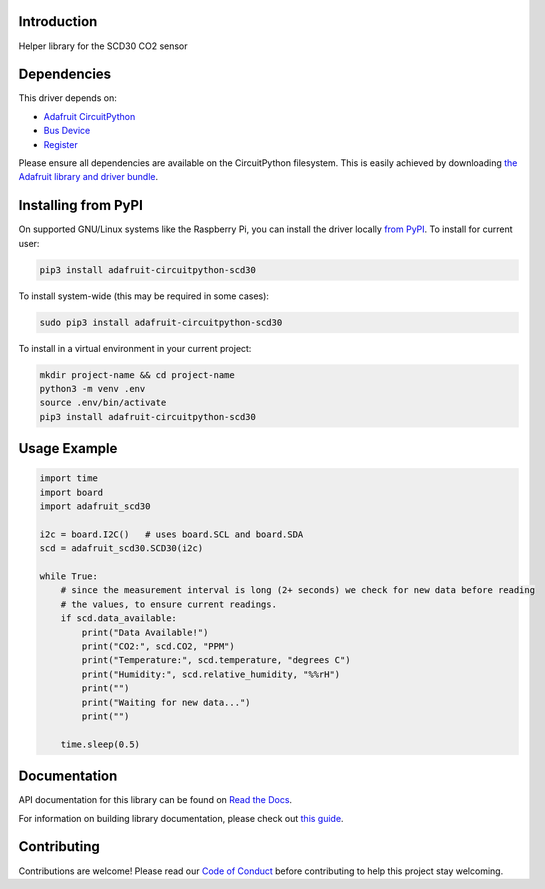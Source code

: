 Introduction
============

.. image:: https://readthedocs.org/projects/adafruit-circuitpython-scd30/badge/?version=latest
    :target: https://docs.circuitpython.org/projects/scd30/en/latest/
    :alt: Documentation Status

.. image:: https://img.shields.io/discord/327254708534116352.svg
    :target: https://adafru.it/discord
    :alt: Discord

.. image:: https://github.com/adafruit/Adafruit_CircuitPython_SCD30/workflows/Build%20CI/badge.svg
    :target: https://github.com/adafruit/Adafruit_CircuitPython_SCD30/actions
    :alt: Build Status

.. image:: https://img.shields.io/badge/code%20style-black-000000.svg
    :target: https://github.com/psf/black
    :alt: Code Style: Black

Helper library for the SCD30 CO2 sensor


Dependencies
=============
This driver depends on:

* `Adafruit CircuitPython <https://github.com/adafruit/circuitpython>`_
* `Bus Device <https://github.com/adafruit/Adafruit_CircuitPython_BusDevice>`_
* `Register <https://github.com/adafruit/Adafruit_CircuitPython_Register>`_

Please ensure all dependencies are available on the CircuitPython filesystem.
This is easily achieved by downloading
`the Adafruit library and driver bundle <https://circuitpython.org/libraries>`_.

Installing from PyPI
=====================

On supported GNU/Linux systems like the Raspberry Pi, you can install the driver locally `from
PyPI <https://pypi.org/project/adafruit-circuitpython-scd30/>`_. To install for current user:

.. code-block:: shell

    pip3 install adafruit-circuitpython-scd30

To install system-wide (this may be required in some cases):

.. code-block:: shell

    sudo pip3 install adafruit-circuitpython-scd30

To install in a virtual environment in your current project:

.. code-block:: shell

    mkdir project-name && cd project-name
    python3 -m venv .env
    source .env/bin/activate
    pip3 install adafruit-circuitpython-scd30

Usage Example
=============

.. code-block:: python3

    import time
    import board
    import adafruit_scd30

    i2c = board.I2C()   # uses board.SCL and board.SDA
    scd = adafruit_scd30.SCD30(i2c)

    while True:
        # since the measurement interval is long (2+ seconds) we check for new data before reading
        # the values, to ensure current readings.
        if scd.data_available:
            print("Data Available!")
            print("CO2:", scd.CO2, "PPM")
            print("Temperature:", scd.temperature, "degrees C")
            print("Humidity:", scd.relative_humidity, "%%rH")
            print("")
            print("Waiting for new data...")
            print("")

        time.sleep(0.5)

Documentation
=============

API documentation for this library can be found on `Read the Docs <https://docs.circuitpython.org/projects/scd30/en/latest/>`_.

For information on building library documentation, please check out `this guide <https://learn.adafruit.com/creating-and-sharing-a-circuitpython-library/sharing-our-docs-on-readthedocs#sphinx-5-1>`_.

Contributing
============

Contributions are welcome! Please read our `Code of Conduct
<https://github.com/adafruit/Adafruit_CircuitPython_SCD30/blob/master/CODE_OF_CONDUCT.md>`_
before contributing to help this project stay welcoming.
